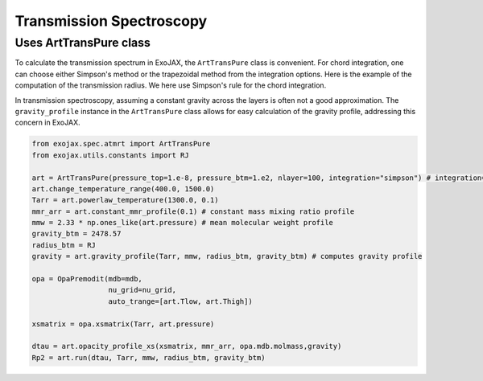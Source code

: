 Transmission Spectroscopy
------------------------------


Uses ArtTransPure class
^^^^^^^^^^^^^^^^^^^^^^^^^^^^^^^^^^

To calculate the transmission spectrum in ExoJAX, the ``ArtTransPure`` class is convenient. 
For chord integration, one can choose either Simpson's method or the trapezoidal method from the integration options.
Here is the example of the computation of the transmission radius. We here use Simpson's rule for the chord integration. 

In transmission spectroscopy, assuming a constant gravity across the layers is often not a good approximation. 
The ``gravity_profile`` instance in the ``ArtTransPure`` class allows for easy calculation of the gravity profile, addressing this concern in ExoJAX.

.. code:: ipython
    
    from exojax.spec.atmrt import ArtTransPure
    from exojax.utils.constants import RJ

    art = ArtTransPure(pressure_top=1.e-8, pressure_btm=1.e2, nlayer=100, integration="simpson") # integration="trapezoid" if you want
    art.change_temperature_range(400.0, 1500.0)
    Tarr = art.powerlaw_temperature(1300.0, 0.1)
    mmr_arr = art.constant_mmr_profile(0.1) # constant mass mixing ratio profile 
    mmw = 2.33 * np.ones_like(art.pressure) # mean molecular weight profile
    gravity_btm = 2478.57
    radius_btm = RJ
    gravity = art.gravity_profile(Tarr, mmw, radius_btm, gravity_btm) # computes gravity profile

    opa = OpaPremodit(mdb=mdb,
                      nu_grid=nu_grid,
                      auto_trange=[art.Tlow, art.Thigh])

    xsmatrix = opa.xsmatrix(Tarr, art.pressure)
    
    dtau = art.opacity_profile_xs(xsmatrix, mmr_arr, opa.mdb.molmass,gravity)
    Rp2 = art.run(dtau, Tarr, mmw, radius_btm, gravity_btm)
    
